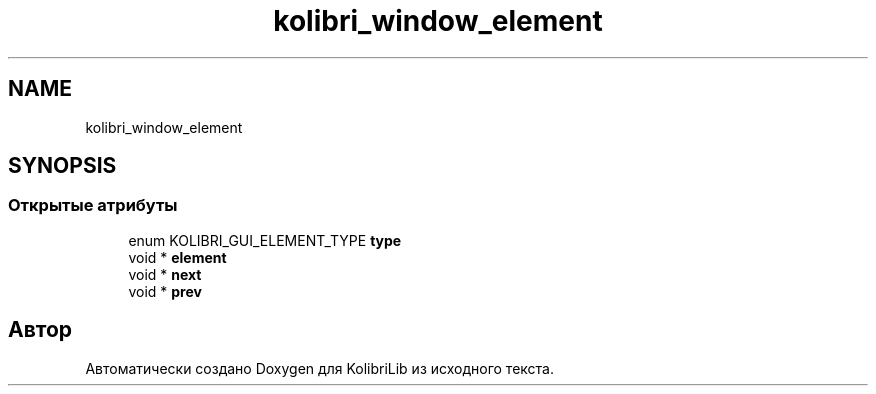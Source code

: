 .TH "kolibri_window_element" 3 "KolibriLib" \" -*- nroff -*-
.ad l
.nh
.SH NAME
kolibri_window_element
.SH SYNOPSIS
.br
.PP
.SS "Открытые атрибуты"

.in +1c
.ti -1c
.RI "enum KOLIBRI_GUI_ELEMENT_TYPE \fBtype\fP"
.br
.ti -1c
.RI "void * \fBelement\fP"
.br
.ti -1c
.RI "void * \fBnext\fP"
.br
.ti -1c
.RI "void * \fBprev\fP"
.br
.in -1c

.SH "Автор"
.PP 
Автоматически создано Doxygen для KolibriLib из исходного текста\&.
